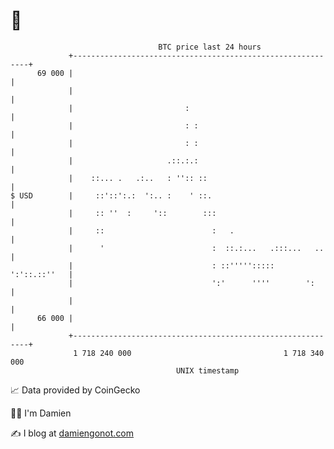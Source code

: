 * 👋

#+begin_example
                                    BTC price last 24 hours                    
                +------------------------------------------------------------+ 
         69 000 |                                                            | 
                |                                                            | 
                |                         :                                  | 
                |                         : :                                | 
                |                         : :                                | 
                |                     .::.:.:                                | 
                |    ::... .   .:..   : '':: ::                              | 
   $ USD        |     ::'::':.:  ':.. :    ' ::.                             | 
                |     :: ''  :     '::        :::                            | 
                |     ::                        :   .                        | 
                |      '                        :  ::.:...   .:::...   ..    | 
                |                               : ::''''':::::  ':'::.::''   | 
                |                               ':'      ''''        ':      | 
                |                                                            | 
         66 000 |                                                            | 
                +------------------------------------------------------------+ 
                 1 718 240 000                                  1 718 340 000  
                                        UNIX timestamp                         
#+end_example
📈 Data provided by CoinGecko

🧑‍💻 I'm Damien

✍️ I blog at [[https://www.damiengonot.com][damiengonot.com]]
